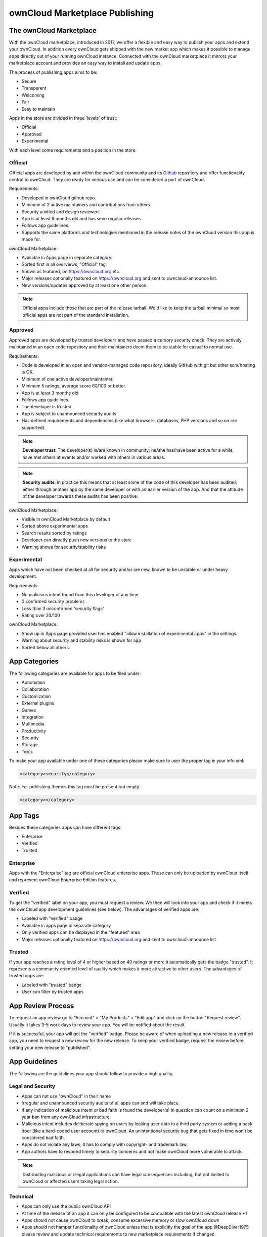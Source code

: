 ===============================
ownCloud Marketplace Publishing
===============================

.. sectionauthor:: Jos Poortvliet <jospoortvliet@gmail.com>

The ownCloud Marketplace
------------------------

With the ownCloud marketplace, introduced in 2017, we offer a flexible and easy way to publish your apps and extend your ownCloud. 
In addition every ownCloud gets shipped with the new market app which makes it possible to manage apps directly out of your running ownCloud instance. 
Connected with the ownCloud marketplace it mirrors your marketplace account and provides an easy way to install and update apps. 

The process of publishing apps aims to be:

* Secure
* Transparent
* Welcoming
* Fair
* Easy to maintain

Apps in the store are divided in three 'levels' of trust:

* Official
* Approved
* Experimental

With each level come requirements and a position in the store.

Official
^^^^^^^^

Official apps are developed by and within the ownCloud community and its `Github <https://github.com/owncloud>`_ repository and offer functionality central to ownCloud. They are ready for serious use and can be considered a part of ownCloud.

Requirements:

* Developed in ownCloud github repo.
* Minimum of 2 active maintainers and contributions from others.
* Security audited and design reviewed.
* App is at least 6 months old and has seen regular releases.
* Follows app guidelines.
* Supports the same platforms and technologies mentioned in the release notes of the ownCloud version this app is made for.

.. * app is signed, identity verified

ownCloud Marketplace:

* Available in Apps page in separate category.
* Sorted first in all overviews, "Official" tag.
* Shown as featured, on https://owncloud.org etc.
* Major releases optionally featured on https://owncloud.org and sent to owncloud-announce list.
* New versions/updates approved by at least one other person.

.. note::
   Official apps include those that are part of the release tarball. 
   We'd like to keep the tarball minimal so most official apps are not part of the standard installation.

Approved
^^^^^^^^

Approved apps are developed by trusted developers and have passed a cursory security check. 
They are actively maintained in an open code repository and their maintainers deem them to be stable for casual to normal use.

Requirements:

* Code is developed in an open and version-managed code repository, ideally GitHub with git but other scm/hosting is OK.
* Minimum of one active developer/maintainer.
* Minimum 5 ratings, average score 60/100 or better.
* App is at least 3 months old.
* Follows app guidelines.
* The developer is trusted.
* App is subject to unannounced security audits.
* Has defined requirements and dependencies (like what browsers, databases, PHP versions and so on are supported).

.. * app is signed, at least domain verified

.. note:: **Developer trust**: The developer(s) is/are known in community; he/she has/have been active for a while, have met others at events and/or worked with others in various areas.

.. note:: **Security audits**: in practice this means that at least some of the code of this developer has been audited; either through another app by the same developer or with an earlier version of the app. And that the attitude of the developer towards these audits has been positive.

ownCloud Marketplace:

* Visible in ownCloud Marketplace by default
* Sorted above experimental apps
* Search results sorted by ratings
* Developer can directly push new versions to the store
* Warning shows for security/stability risks

Experimental
^^^^^^^^^^^^

Apps which have not been checked at all for security and/or are new, known to be unstable or under heavy development.

Requirements:

* No malicious intent found from this developer at any time
* 0 confirmed security problems
* Less than 3 unconfirmed 'security flags'
* Rating over 20/100

.. * app is signed but no verification has to be done

ownCloud Marketplace:

* Show up in Apps page provided user has enabled "allow installation of experimental apps" in the settings.
* Warning about security and stability risks is shown for app
* Sorted below all others.

App Categories
--------------

The following categories are available for apps to be filed under:

- Automation
- Collaboration
- Customization
- External plugins
- Games
- Integration
- Multimedia
- Productivity
- Security
- Storage
- Tools

To make your app available under one of these categories please make sure to user the proper tag in your info.xml:

.. code-block:: xml
   
 <category>security</category>

Note: For publishing themes this tag must be present but empty.

.. code-block:: xml

 <category></category>
 
App Tags
--------
 
Besides these categories apps can have different tags:

- Enterprise
- Verified
- Trusted

Enterprise
^^^^^^^^^^

Apps with the "Enterprise" tag are official ownCloud enterprise apps. 
These can only be uploaded by ownCloud itself and represent ownCloud Enterprise Edition features.

.. image:: ../images/app/app-tile-enterprise.jpg
   :alt: ownCloud "Enterprise" tag

Verified
^^^^^^^^

To get the "verified" label on your app, you must request a review. 
We then will look into your app and check if it meets the ownCloud app development guidelines (see below).
The advantages of verified apps are:

- Labeled with "verified" badge
- Available in apps page in separate category
- Only verified apps can be displayed in the "featured" area
- Major releases optionally featured on https://owncloud.org and sent to owncloud-announce list

.. image:: ../images/app/app-tile-verified.jpg
   :alt: ownCloud "Verified" tag
   
Trusted
^^^^^^^

If your app reaches a rating level of 4 or higher based on 40 ratings or more it automatically gets the badge "trusted". 
It represents a community oriented level of quality which makes it more attractive to other users.
The advantages of trusted apps are:

- Labeled with "trusted" badge
- User can filter by trusted apps

App Review Process
------------------

To request an app review go to "Account" > "My Products" > "Edit app" and click on the button "Request review". 
Usually it takes 3-5 work days to review your app. 
You will be notified about the result. 

If it is successful, your app will get the "verified" badge.
Please be aware of when uploading a new release to a verified app, you need to request a new review for the new release. 
To keep your verified badge, request the review before setting your new release to "published".

App Guidelines
--------------

The following are the guidelines your app should follow to provide a high quality.

Legal and Security
^^^^^^^^^^^^^^^^^^

- Apps can not use "ownCloud" in their name
- Irregular and unannounced security audits of all apps can and will take place.
- If any indication of malicious intent or bad faith is found the developer(s) in question can count on a minimum 2 year ban from any ownCloud infrastructure.
- Malicious intent includes deliberate spying on users by leaking user data to a third party system or adding a back door (like a hard-coded user account) to ownCloud. An unintentional security bug that gets fixed in time won’t be considered bad faith.
- Apps do not violate any laws; it has to comply with copyright- and trademark law.
- App authors have to respond timely to security concerns and not make ownCloud more vulnerable to attack.

.. note:: Distributing malicious or illegal applications can have legal consequences including, but not limited to ownCloud or affected users taking legal action.

Technical
^^^^^^^^^

- Apps can only use the public ownCloud API
- At time of the release of an app it can only be configured to be compatible with the latest ownCloud release +1
- Apps should not cause ownCloud to break, consume excessive memory or slow ownCloud down
- Apps should not hamper functionality of ownCloud unless that is explicitly the goal of the app @DeepDiver1975 please review and update technical requirements to new marketplace requirements if changed

Providing Information
^^^^^^^^^^^^^^^^^^^^^

When uploading an app it should provide a professional and informative look. To do so, please consider the following:

- The title of your app can be up to 50 characters. Provide an unique name make it easy to users to identify the product. Do not include your developer and/or company name into the title.
- The summary of your app can be up to 90 characters. Provide a short description. This gets displayed below the product title and on the product tiles
- The description of your app can be up to 4000 characters and supports markdown. Provide all necessary, detailed information about your app. This should contain all information to convince the user to use/buy/download your app. So, don't get lost in technical details. Explain in simple, precise steps what the user will get. When writing, focus on the benefits your app offers.

Images
^^^^^^

- Provide meaningful images to your users.
- For best results, images should be 1400px wide and should go with a roughly aspect ratio of 2:1
- The first image provided in your apps info.xml will be used as preview image and gets displayed in the top area of your marketplace app page.

Respect the Users
^^^^^^^^^^^^^^^^^

- Apps have to follow design and HTML/CSS layout guidelines
- Apps correctly clean up after themselves on uninstall and correctly handle up- and downgrades
- Apps clearly communicate their intended purpose and active features, including features introduced through updates.
- Apps respect the users’ choices and do not make unexpected changes, or limit users’ ability to revert them. For example, they do not remove other apps or disable settings.
- Apps must respect user privacy. If user data is sent anywhere, this must be clearly explained and be kept to a minimum for the functioning of an app. Use proper security measures when needed.

Disclaimer
----------

ownCloud reserves the right to block and/or delete any uploaded app which does not comply with the ownCloud quality standards. Additionally we reserve the right to ban publishers who attempt to and/or upload malicious code. This does not depend on whether it happens intentionally or not.

Available Products Tags
-----------------------

============= =====================================================================================================
Tag           Description
============= =====================================================================================================
id            A unique id; URL of your app will be based on this.
name          The name/title of your app; Max. 50 characters; Provide a concise name so users can identify your app 
              easily; Do not include your developers/company name.
summary       Provide a short description (max. 90 chars). This gets displayed below the product title and on the 
              product tiles; mandatory since ownCloud 10.0.0.
description   Max. 4000 characters; Provide all necessary, detailed information about the product. This should 
              contain all user relevant information. Don't get lost in technical details, focus on the benefits the 
              product offers; Also, use markdown to layout your description.
license       At the moment following license are available:
              - ocl - ownCloud commercial license; ownCloud enterprise apps only
              - agpl
              - mit
version       The release version of your app. Note: To overwrite a release (using the same version number) it 
              must be in state "``planned``". Once published, you cannot replace a release.
category      The category you want to publish your app in; For all available categories see above.
screenshot    Image URL; insert multiple tags if you want to include multiple images; Note: marketplace will store 
              images in its own file system. You do not need to provide the images on you own hosted area after the 
              upload.
dependencies  Min and max version of ownCloud platform your app works with. For example: 
              
              .. code-block:: xml
                 
               <dependencies>
                 <owncloud min-version="10.0" max-version="10.0" />
               </dependencies>

============= =====================================================================================================

For a complete list of tags see: https://doc.owncloud.org/server/latest/developer_manual/app/info.html.
